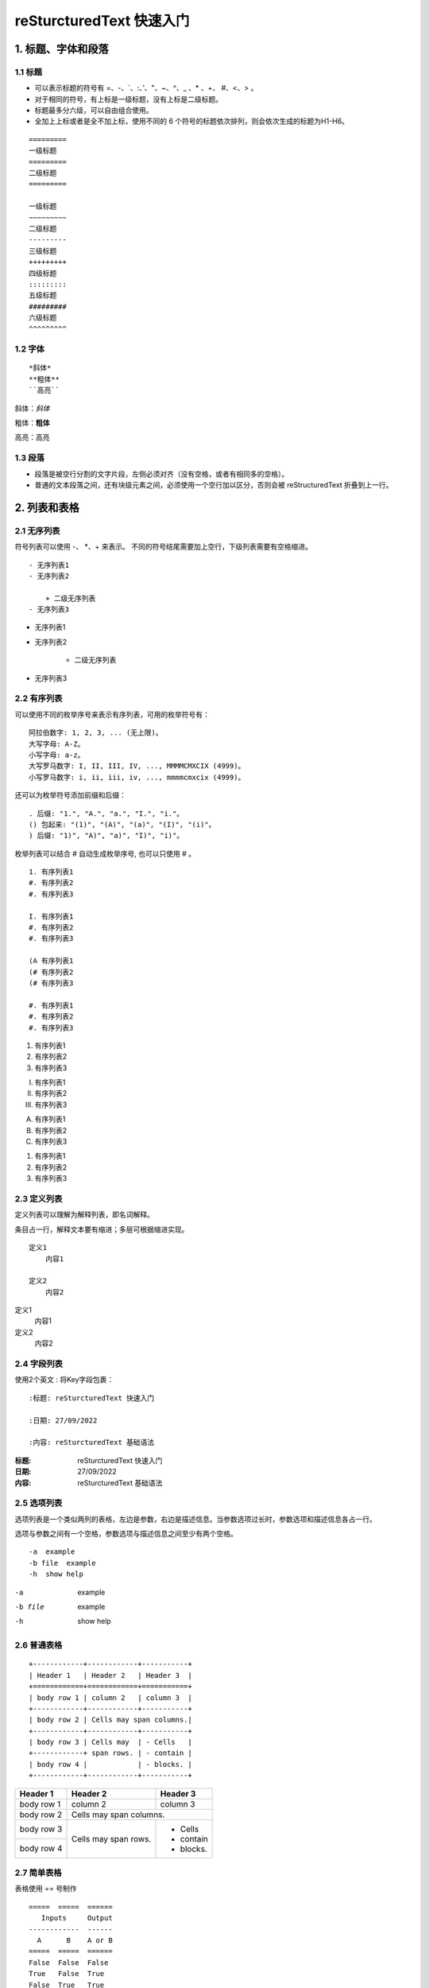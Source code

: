 reSturcturedText 快速入门
==========================

1. 标题、字体和段落
~~~~~~~~~~~~~~~~~~~~~~

1.1 标题
--------

- 可以表示标题的符号有 =、-、\`、:、’、"、~、^、_ 、* 、+、 #、<、> 。
- 对于相同的符号，有上标是一级标题，没有上标是二级标题。
- 标题最多分六级，可以自由组合使用。
- 全加上上标或者是全不加上标，使用不同的 6 个符号的标题依次排列，则会依次生成的标题为H1-H6。

::

    =========
    一级标题
    =========
    二级标题
    =========

    一级标题
    ~~~~~~~~~
    二级标题
    ---------
    三级标题
    +++++++++
    四级标题
    :::::::::
    五级标题
    #########
    六级标题
    ^^^^^^^^^

1.2 字体
---------

::

 *斜体*
 **粗体**
 ``高亮``

斜体：*斜体*

粗体：**粗体**

高亮：``高亮``

1.3 段落
----------

- 段落是被空行分割的文字片段，左侧必须对齐（没有空格，或者有相同多的空格）。

- 普通的文本段落之间，还有块级元素之间，必须使用一个空行加以区分，否则会被 reStructuredText 折叠到上一行。

2. 列表和表格
~~~~~~~~~~~~~

2.1 无序列表
-------------

符号列表可以使用 -、 \*、+ 来表示。
不同的符号结尾需要加上空行，下级列表需要有空格缩进。

::

    - 无序列表1
    - 无序列表2

        + 二级无序列表
    - 无序列表3

- 无序列表1
- 无序列表2

    + 二级无序列表
- 无序列表3

2.2 有序列表
------------

可以使用不同的枚举序号来表示有序列表，可用的枚举符号有：

::

    阿拉伯数字: 1, 2, 3, ... (无上限)。
    大写字母: A-Z。
    小写字母: a-z。
    大写罗马数字: I, II, III, IV, ..., MMMMCMXCIX (4999)。
    小写罗马数字: i, ii, iii, iv, ..., mmmmcmxcix (4999)。

还可以为枚举符号添加前缀和后缀：

::

    . 后缀: "1.", "A.", "a.", "I.", "i."。
    () 包起来: "(1)", "(A)", "(a)", "(I)", "(i)"。
    ) 后缀: "1)", "A)", "a)", "I)", "i)"。

枚举列表可以结合 # 自动生成枚举序号, 也可以只使用 # 。

::

    1. 有序列表1
    #. 有序列表2
    #. 有序列表3

    I. 有序列表1
    #. 有序列表2
    #. 有序列表3

    (A 有序列表1
    (# 有序列表2
    (# 有序列表3

    #. 有序列表1
    #. 有序列表2
    #. 有序列表3

1. 有序列表1
#. 有序列表2
#. 有序列表3

I. 有序列表1
#. 有序列表2
#. 有序列表3

(A) 有序列表1
(#) 有序列表2
(#) 有序列表3

#. 有序列表1
#. 有序列表2
#. 有序列表3

2.3 定义列表
------------

定义列表可以理解为解释列表，即名词解释。

条目占一行，解释文本要有缩进；多层可根据缩进实现。

::

    定义1
        内容1

    定义2
        内容2

定义1
    内容1

定义2
    内容2

2.4 字段列表
-------------

使用2个英文 : 将Key字段包裹：

::

    :标题: reSturcturedText 快速入门

    :日期: 27/09/2022

    :内容: reSturcturedText 基础语法


:标题: reSturcturedText 快速入门

:日期: 27/09/2022

:内容: reSturcturedText 基础语法

2.5 选项列表
-------------

选项列表是一个类似两列的表格，左边是参数，右边是描述信息。当参数选项过长时，参数选项和描述信息各占一行。

选项与参数之间有一个空格，参数选项与描述信息之间至少有两个空格。

::

    -a  example
    -b file  example
    -h  show help

-a  example
-b file  example
-h  show help

2.6 普通表格
---------------

::

    +------------+------------+-----------+
    | Header 1   | Header 2   | Header 3  |
    +============+============+===========+
    | body row 1 | column 2   | column 3  |
    +------------+------------+-----------+
    | body row 2 | Cells may span columns.|
    +------------+------------+-----------+
    | body row 3 | Cells may  | - Cells   |
    +------------+ span rows. | - contain |
    | body row 4 |            | - blocks. |
    +------------+------------+-----------+

+------------+------------+-----------+
| Header 1   | Header 2   | Header 3  |
+============+============+===========+
| body row 1 | column 2   | column 3  |
+------------+------------+-----------+
| body row 2 | Cells may span columns.|
+------------+------------+-----------+
| body row 3 | Cells may  | - Cells   |
+------------+ span rows. | - contain |
| body row 4 |            | - blocks. |
+------------+------------+-----------+

2.7 简单表格
------------

表格使用 == 号制作

::

    =====  =====  ======
       Inputs     Output
    ------------  ------
      A      B    A or B
    =====  =====  ======
    False  False  False
    True   False  True
    False  True   True
    True   True   True
    =====  =====  ======

=====  =====  ======
   Inputs     Output
------------  ------
  A      B    A or B
=====  =====  ======
False  False  False
True   False  True
False  True   True
True   True   True
=====  =====  ======

2.8 列表表格
------------

**推荐使用列表式表格，修改方便**

::

    .. list-table:: Frozen Delights!
    :widths: 15 10 30
    :header-rows: 1

    * - Treat
      - Quantity
      - Description
    * - Albatross
      - 2.99
      - On a stick!
    * - Crunchy Frog
      - 1.49
      - If we took the bones out, it wouldn't be
        crunchy, now would it?
    * - Gannet Ripple
      - 1.99
      - On a stick!

.. list-table:: Frozen Delights!
    :widths: 15 10 30
    :header-rows: 1

    * - Treat
      - Quantity
      - Description
    * - Albatross
      - 2.99
      - On a stick!
    * - Crunchy Frog
      - 1.49
      - If we took the bones out, it wouldn't be
        crunchy, now would it?
    * - Gannet Ripple
      - 1.99
      - On a stick!

2.9 CSV 表格
-------------

::

    .. csv-table:: Frozen Delights!
    :header: "Treat", "Quantity", "Description"
    :widths: 15, 10, 30

    "Albatross", 2.99, "On a stick!"
    "Crunchy Frog", 1.49, "If we took the bones out, it wouldn't be
    crunchy, now would it?"
    "Gannet Ripple", 1.99, "On a stick!"

.. csv-table:: Frozen Delights!
    :header: "Treat", "Quantity", "Description"
    :widths: 15, 10, 30

    "Albatross", 2.99, "On a stick!"
    "Crunchy Frog", 1.49, "If we took the bones out, it wouldn't be
    crunchy, now would it?"
    "Gannet Ripple", 1.99, "On a stick!"

3. 超链接与引用
~~~~~~~~~~~~~~~

3.1 自动超链接
--------------

reStructuredText会自动将网址生成超链接。

::

    https://www.github.com

https://www.github.com

3.2 外部超链接
--------------

用锚文本显示超链接:

::

    行内显示：
    这是\ `一个超链接 <https://www.example.com>`_

    使用引用：
    这是\ `另一个超链接`_

    .. _另一个超链接: https://www.example.com

这是\ `一个超链接 <https://www.example.com>`_

这是\ `另一个超链接`_

.. _另一个超链接: https://www.example.com

3.3 内部超链接
--------------

每一级标题都会变成一个锚，可以直接创建跳转至指定标题的链接。

::

    跳转至 `reSturcturedText 快速入门`_

跳转至 `reSturcturedText 快速入门`_

3.4 引用图片、表格
-----------------------

在需要引用的图片、表格前面加上引用标签进行引用(内部超链接)。

**图片引用：**

::

    .. _fig-ref:

    .. figure:: ./img.png
        :align: center
        :width: 200


    引用方式： ref: `fig-ref`_


.. _fig-ref:

.. figure:: ./img.png
    :align: center
    :width: 200

引用方式： ref: `fig-ref`_

**表格引用：**

::

    .. _table-ref:

    .. table:: example-table

    =====  =====  ======
       Inputs     Output
    ------------  ------
      A      B    A or B
    =====  =====  ======
    False  False  False
    True   False  True
    False  True   True
    True   True   True
    =====  =====  ======

    引用方式：ref: `table-ref`_

    自定义引用名称：ref: `table1 <table-ref>`_

.. _table-ref:

.. table:: table-ref

=====  =====  ======
   Inputs     Output
------------  ------
  A      B    A or B
=====  =====  ======
False  False  False
True   False  True
False  True   True
True   True   True
=====  =====  ======

引用方式：ref: `table-ref`_

自定义引用名称：ref: `table1 <table-ref>`_
